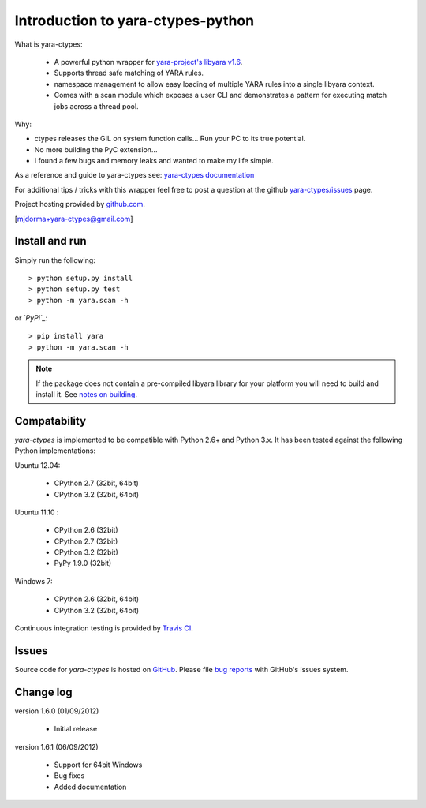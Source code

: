 Introduction to yara-ctypes-python
**********************************

What is yara-ctypes:

 * A powerful python wrapper for `yara-project's libyara v1.6`_.
 * Supports thread safe matching of YARA rules.
 * namespace management to allow easy loading of multiple YARA rules into a
   single libyara context. 
 * Comes with a scan module which exposes a user CLI and demonstrates a pattern
   for executing match jobs across a thread pool.


Why:

* ctypes releases the GIL on system function calls...  Run your PC to its
  true potential.
* No more building the PyC extension...  
* I found a few bugs and memory leaks and wanted to make my life simple.


As a reference and guide to yara-ctypes see: `yara-ctypes documentation`_


For additional tips / tricks with this wrapper feel free to post a question at 
the github `yara-ctypes/issues`_ page. 


Project hosting provided by `github.com`_.


[mjdorma+yara-ctypes@gmail.com]


Install and run
===============

Simply run the following::

    > python setup.py install
    > python setup.py test
    > python -m yara.scan -h

or *`PyPi`_*:: 

    > pip install yara
    > python -m yara.scan -h


.. note::

    If the package does not contain a pre-compiled libyara library for your
    platform you will need to build and install it. See `notes on building`_.


Compatability
=============

*yara-ctypes* is implemented to be compatible with Python 2.6+ and Python 3.x.
It has been tested against the following Python implementations:

Ubuntu 12.04:

 + CPython 2.7 (32bit, 64bit)
 + CPython 3.2 (32bit, 64bit)

Ubuntu 11.10 |build_status|:

 + CPython 2.6 (32bit)
 + CPython 2.7 (32bit)
 + CPython 3.2 (32bit)
 + PyPy 1.9.0 (32bit)

Windows 7:

 + CPython 2.6 (32bit, 64bit)
 + CPython 3.2 (32bit, 64bit)


Continuous integration testing is provided by `Travis CI <http://travis-ci.org/>`_.


Issues
======

Source code for *yara-ctypes* is hosted on `GitHub <https://github.com/mjdorma/yara-ctypes>`_. 
Please file `bug reports <https://github.com/mjdorma/yara-ctypes/issues>`_
with GitHub's issues system.


Change log
==========

version 1.6.0 (01/09/2012)

 * Initial release

version 1.6.1 (06/09/2012)

 * Support for 64bit Windows
 * Bug fixes 
 * Added documentation



.. _github.com: https://github.com/mjdorma/yara-ctypes
.. _PyPi: http://pypi.python.org/pypi/yara
.. _yara-ctypes/issues: https://github.com/mjdorma/yara-ctypes/issues
.. _notes on building: http://packages.python.org/yara/howto/build.html
.. _yara-ctypes documentation: http://packages.python.org/yara/
.. _yara-project's libyara v1.6: http://code.google.com/p/yara-project
.. |build_status| image:: https://secure.travis-ci.org/mjdorma/yara-ctypes.png?branch=master
   :target: http://travis-ci.org/#!/mjorma/yara-ctypes
